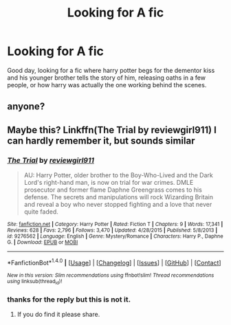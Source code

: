 #+TITLE: Looking for A fic

* Looking for A fic
:PROPERTIES:
:Author: sandsftime
:Score: 1
:DateUnix: 1511404810.0
:DateShort: 2017-Nov-23
:FlairText: Fic Search
:END:
Good day, looking for a fic where harry potter begs for the dementor kiss and his younger brother tells the story of him, releasing oaths in a few people, or how harry was actually the one working behind the scenes.


** anyone?
:PROPERTIES:
:Author: sandsftime
:Score: 1
:DateUnix: 1511420487.0
:DateShort: 2017-Nov-23
:END:


** Maybe this? Linkffn(The Trial by reviewgirl911) I can hardly remember it, but sounds similar
:PROPERTIES:
:Author: heavy__rain
:Score: 1
:DateUnix: 1511452936.0
:DateShort: 2017-Nov-23
:END:

*** [[http://www.fanfiction.net/s/9276562/1/][*/The Trial/*]] by [[https://www.fanfiction.net/u/2466720/reviewgirl911][/reviewgirl911/]]

#+begin_quote
  AU: Harry Potter, older brother to the Boy-Who-Lived and the Dark Lord's right-hand man, is now on trial for war crimes. DMLE prosecutor and former flame Daphne Greengrass comes to his defense. The secrets and manipulations will rock Wizarding Britain and reveal a boy who never stopped fighting and a love that never quite faded.
#+end_quote

^{/Site/: [[http://www.fanfiction.net/][fanfiction.net]] *|* /Category/: Harry Potter *|* /Rated/: Fiction T *|* /Chapters/: 9 *|* /Words/: 17,341 *|* /Reviews/: 628 *|* /Favs/: 2,796 *|* /Follows/: 3,470 *|* /Updated/: 4/28/2015 *|* /Published/: 5/8/2013 *|* /id/: 9276562 *|* /Language/: English *|* /Genre/: Mystery/Romance *|* /Characters/: Harry P., Daphne G. *|* /Download/: [[http://www.ff2ebook.com/old/ffn-bot/index.php?id=9276562&source=ff&filetype=epub][EPUB]] or [[http://www.ff2ebook.com/old/ffn-bot/index.php?id=9276562&source=ff&filetype=mobi][MOBI]]}

--------------

*FanfictionBot*^{1.4.0} *|* [[[https://github.com/tusing/reddit-ffn-bot/wiki/Usage][Usage]]] | [[[https://github.com/tusing/reddit-ffn-bot/wiki/Changelog][Changelog]]] | [[[https://github.com/tusing/reddit-ffn-bot/issues/][Issues]]] | [[[https://github.com/tusing/reddit-ffn-bot/][GitHub]]] | [[[https://www.reddit.com/message/compose?to=tusing][Contact]]]

^{/New in this version: Slim recommendations using/ ffnbot!slim! /Thread recommendations using/ linksub(thread_id)!}
:PROPERTIES:
:Author: FanfictionBot
:Score: 2
:DateUnix: 1511452963.0
:DateShort: 2017-Nov-23
:END:


*** thanks for the reply but this is not it.
:PROPERTIES:
:Author: sandsftime
:Score: 1
:DateUnix: 1511490274.0
:DateShort: 2017-Nov-24
:END:

**** If you do find it please share.
:PROPERTIES:
:Author: bedant2604
:Score: 1
:DateUnix: 1511509097.0
:DateShort: 2017-Nov-24
:END:
